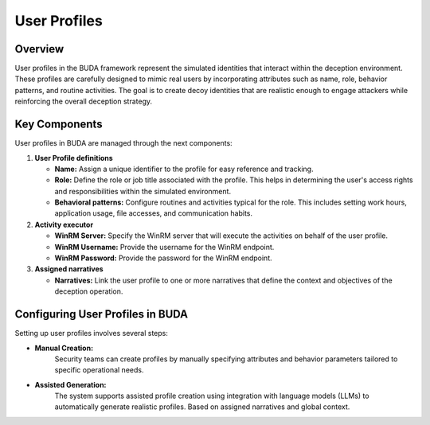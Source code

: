 User Profiles
=============

Overview
--------
User profiles in the BUDA framework represent the simulated identities that interact within the deception environment. These profiles are carefully designed to mimic real users by incorporating attributes such as name, role, behavior patterns, and routine activities. The goal is to create decoy identities that are realistic enough to engage attackers while reinforcing the overall deception strategy.

Key Components
--------------
User profiles in BUDA are managed through the next components:

1. **User Profile definitions**

   - **Name:** Assign a unique identifier to the profile for easy reference and tracking.  
   - **Role:** Define the role or job title associated with the profile. This helps in determining the user's access rights and responsibilities within the simulated environment.
   - **Behavioral patterns:** Configure routines and activities typical for the role. This includes setting work hours, application usage, file accesses, and communication habits.

2. **Activity executor**

   - **WinRM Server:** Specify the WinRM server that will execute the activities on behalf of the user profile.
   - **WinRM Username:** Provide the username for the WinRM endpoint.
   - **WinRM Password:** Provide the password for the WinRM endpoint.

3. **Assigned narratives**

   - **Narratives:** Link the user profile to one or more narratives that define the context and objectives of the deception operation.

Configuring User Profiles in BUDA
----------------------------------
Setting up user profiles involves several steps:

- **Manual Creation:**  
   Security teams can create profiles by manually specifying attributes and behavior parameters tailored to specific operational needs.

.. image:: /images/user_profiles/user_profile_creation_interface.png
   :alt: Screenshot of the User Profile Creation Interface
   :align: center
   :width: 80%


- **Assisted Generation:**  
   The system supports assisted profile creation using integration with language models (LLMs) to automatically generate realistic profiles. Based on assigned narratives and global context.

.. image:: /images/user_profiles/user_profile_creation_assisted.png
   :alt: Screenshot of the User Profile Creation with LLMs assistance
   :align: center
   :width: 80%


